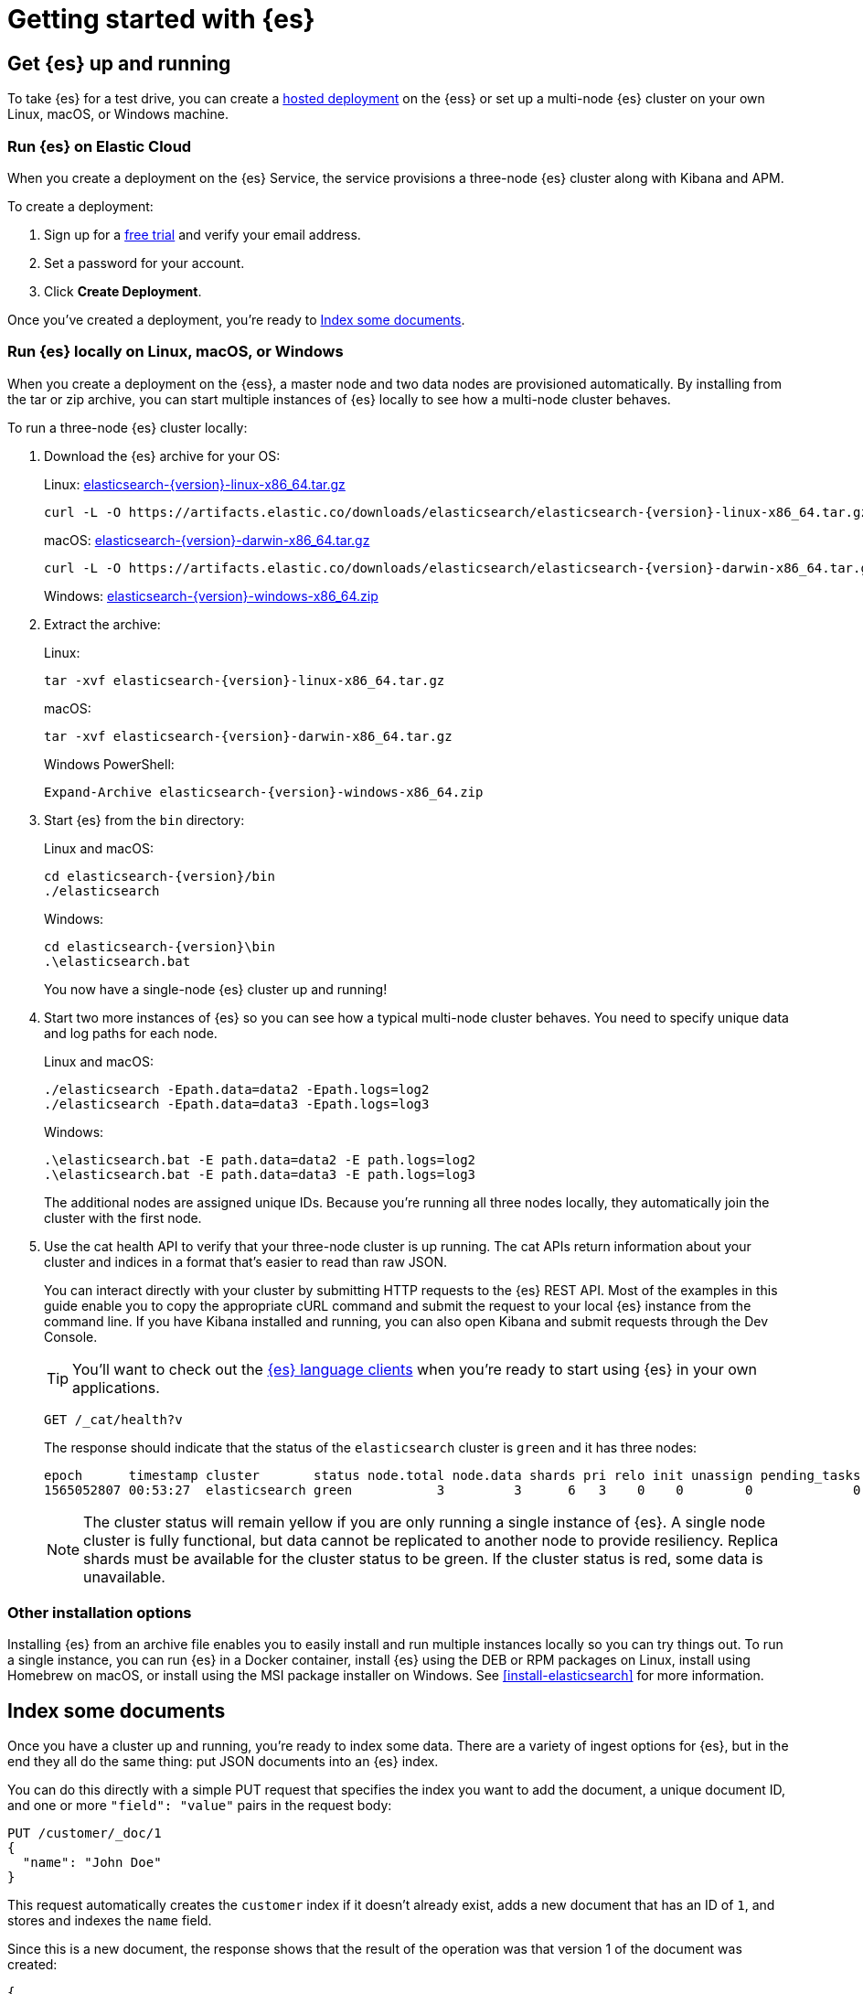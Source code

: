 [[getting-started]]
= Getting started with {es}

[partintro]
--
Ready to take {es} for a test drive and see for yourself how you can use the
REST APIs to store, search, and analyze data?

Step through this getting started tutorial to:

. Get an {es} cluster up and running
. Index some sample documents
. Search for documents using the {es} query language
. Analyze the results using bucket and metrics aggregations


Need more context?

Check out the <<elasticsearch-intro,
{es} Introduction>> to learn the lingo and understand the basics of
how {es} works. If you're already familiar with {es} and want to see how it works
with the rest of the stack, you might want to jump to the
{stack-gs}/get-started-elastic-stack.html[Elastic Stack
Tutorial] to see how to set up a system monitoring solution with {es}, {kib},
{beats}, and {ls}.

TIP: The fastest way to get started with {es} is to
https://www.elastic.co/cloud/elasticsearch-service/signup[start a free 14-day
trial of {ess}] in the cloud.
--

[[getting-started-install]]
== Get {es} up and running

To take {es} for a test drive, you can create a 
https://www.elastic.co/cloud/elasticsearch-service/signup[hosted deployment]  on 
the {ess} or set up a multi-node {es} cluster on your own
Linux, macOS, or Windows machine.

[float]
[[run-elasticsearch-hosted]]
=== Run {es} on Elastic Cloud

When you create a deployment on the {es} Service, the service provisions
a three-node {es} cluster along with Kibana and APM.

To create a deployment:

. Sign up for a https://www.elastic.co/cloud/elasticsearch-service/signup[free trial] 
and verify your email address.
. Set a password for your account.
. Click **Create Deployment**.

Once you've created a deployment, you're ready to <<getting-started-index>>.

[float]
[[run-elasticsearch-local]]
=== Run {es} locally on Linux, macOS, or Windows

When you create a deployment on the {ess}, a master node and
two data nodes are provisioned automatically. By installing from the tar or zip 
archive, you can start multiple instances of {es} locally to see how a multi-node 
cluster behaves.

To run a three-node {es} cluster locally:

. Download the {es} archive for your OS:
+
Linux: https://artifacts.elastic.co/downloads/elasticsearch/elasticsearch-{version}-linux-x86_64.tar.gz[elasticsearch-{version}-linux-x86_64.tar.gz]
+
["source","sh",subs="attributes,callouts"]
--------------------------------------------------
curl -L -O https://artifacts.elastic.co/downloads/elasticsearch/elasticsearch-{version}-linux-x86_64.tar.gz
--------------------------------------------------
// NOTCONSOLE
+
macOS: https://artifacts.elastic.co/downloads/elasticsearch/elasticsearch-{version}-darwin-x86_64.tar.gz[elasticsearch-{version}-darwin-x86_64.tar.gz]
+
["source","sh",subs="attributes,callouts"]
--------------------------------------------------
curl -L -O https://artifacts.elastic.co/downloads/elasticsearch/elasticsearch-{version}-darwin-x86_64.tar.gz
--------------------------------------------------
// NOTCONSOLE
+
Windows:
https://artifacts.elastic.co/downloads/elasticsearch/elasticsearch-{version}-windows-x86_64.zip[elasticsearch-{version}-windows-x86_64.zip]

. Extract the archive:
+
Linux:
+
["source","sh",subs="attributes,callouts"]
--------------------------------------------------
tar -xvf elasticsearch-{version}-linux-x86_64.tar.gz
--------------------------------------------------
+
macOS:
+
["source","sh",subs="attributes,callouts"]
--------------------------------------------------
tar -xvf elasticsearch-{version}-darwin-x86_64.tar.gz
--------------------------------------------------
+
Windows PowerShell:
+
["source","powershell",subs="attributes,callouts"]
--------------------------------------------------
Expand-Archive elasticsearch-{version}-windows-x86_64.zip
--------------------------------------------------

. Start {es} from the `bin` directory:
+
Linux and macOS:
+
["source","sh",subs="attributes,callouts"]
--------------------------------------------------
cd elasticsearch-{version}/bin
./elasticsearch
--------------------------------------------------
+
Windows:
+
["source","powershell",subs="attributes,callouts"]
--------------------------------------------------
cd elasticsearch-{version}\bin
.\elasticsearch.bat
--------------------------------------------------
+
You now have a single-node {es} cluster up and running!

. Start two more instances of {es} so you can see how a typical multi-node
cluster behaves. You need to specify unique data and log paths
for each node.
+
Linux and macOS:
+
["source","sh",subs="attributes,callouts"]
--------------------------------------------------
./elasticsearch -Epath.data=data2 -Epath.logs=log2
./elasticsearch -Epath.data=data3 -Epath.logs=log3
--------------------------------------------------
+
Windows:
+
["source","powershell",subs="attributes,callouts"]
--------------------------------------------------
.\elasticsearch.bat -E path.data=data2 -E path.logs=log2
.\elasticsearch.bat -E path.data=data3 -E path.logs=log3
--------------------------------------------------
+
The additional nodes are assigned unique IDs. Because you're running all three
nodes locally, they automatically join the cluster with the first node.

. Use the cat health API to verify that your three-node cluster is up running.
The cat APIs return information about your cluster and indices in a
format that's easier to read than raw JSON.
+
You can interact directly with your cluster by submitting HTTP requests to
the {es} REST API. Most of the examples in this guide enable you to copy the
appropriate cURL command and submit the request to your local {es} instance from
the command line. If you have Kibana installed and running, you can also
open Kibana and submit requests through the Dev Console.
+
TIP: You'll want to check out the
https://www.elastic.co/guide/en/elasticsearch/client/index.html[{es} language
clients] when you're ready to start using {es} in your own applications.
+
[source,js]
--------------------------------------------------
GET /_cat/health?v
--------------------------------------------------
// CONSOLE
+
The response should indicate that the status of the `elasticsearch` cluster
is `green` and it has three nodes:
+
[source,txt]
--------------------------------------------------
epoch      timestamp cluster       status node.total node.data shards pri relo init unassign pending_tasks max_task_wait_time active_shards_percent
1565052807 00:53:27  elasticsearch green           3         3      6   3    0    0        0             0                  -                100.0%
--------------------------------------------------
// TESTRESPONSE[s/1565052807 00:53:27  elasticsearch/\\d+ \\d+:\\d+:\\d+ integTest/]
// TESTRESPONSE[s/3         3      6   3/\\d+         \\d+      \\d+   \\d+/]
// TESTRESPONSE[s/0             0                  -/0             \\d+                  (-|\\d+(micros|ms|s))/]
// TESTRESPONSE[non_json]
+
NOTE: The cluster status will remain yellow if you are only running a single
instance of {es}. A single node cluster is fully functional, but data
cannot be replicated to another node to provide resiliency. Replica shards must
be available for the cluster status to be green. If the cluster status is red,
some data is unavailable.

[float]
[[gs-other-install]]
=== Other installation options

Installing {es} from an archive file enables you to easily install and run
multiple instances locally so you can try things out. To run a single instance,
you can  run {es} in a Docker container, install {es} using the DEB or RPM
packages on Linux, install using Homebrew on macOS, or install using the MSI
package installer on Windows. See <<install-elasticsearch>> for more information.

[[getting-started-index]]
== Index some documents

Once you have a cluster up and running, you're ready to index some data.
There are a variety of ingest options for {es}, but in the end they all
do the same thing: put JSON documents into an {es} index.

You can do this directly with a simple PUT request that specifies
the index you want to add the document, a unique document ID, and one or more
`"field": "value"` pairs in the request body:

[source,js]
--------------------------------------------------
PUT /customer/_doc/1
{
  "name": "John Doe"
}
--------------------------------------------------
// CONSOLE

This request automatically creates the `customer` index if it doesn't already
exist, adds a new document that has an ID of `1`, and stores and
indexes the `name` field.

Since this is a new document, the response shows that the result of the
operation was that version 1 of the document was created:

[source,console-result]
--------------------------------------------------
{
  "_index" : "customer",
  "_type" : "_doc",
  "_id" : "1",
  "_version" : 1,
  "result" : "created",
  "_shards" : {
    "total" : 2,
    "successful" : 2,
    "failed" : 0
  },
  "_seq_no" : 26,
  "_primary_term" : 4
}
--------------------------------------------------
// TESTRESPONSE[s/"_seq_no" : \d+/"_seq_no" : $body._seq_no/]
// TESTRESPONSE[s/"successful" : \d+/"successful" : $body._shards.successful/]
// TESTRESPONSE[s/"_primary_term" : \d+/"_primary_term" : $body._primary_term/]


The new document is available immediately from any node in the cluster.
You can retrieve it with a GET request that specifies its document ID:

[source,js]
--------------------------------------------------
GET /customer/_doc/1
--------------------------------------------------
// CONSOLE
// TEST[continued]

The response indicates that a document with the specified ID was found
and shows the original source fields that were indexed.

[source,console-result]
--------------------------------------------------
{
  "_index" : "customer",
  "_type" : "_doc",
  "_id" : "1",
  "_version" : 1,
  "_seq_no" : 26,
  "_primary_term" : 4,
  "found" : true,
  "_source" : {
    "name": "John Doe"
  }
}
--------------------------------------------------
// TESTRESPONSE[s/"_seq_no" : \d+/"_seq_no" : $body._seq_no/ ]
// TESTRESPONSE[s/"_primary_term" : \d+/"_primary_term" : $body._primary_term/]

[float]
[[getting-started-batch-processing]]
=== Indexing documents in bulk

If you have a lot of documents to index, you can submit them in batches with
the {ref}/docs-bulk.html[bulk API]. Using bulk to batch document
operations is significantly faster than submitting requests individually as it minimizes network roundtrips. 

The optimal batch size depends a number of factors: the document size and complexity, the indexing and search load, and the resources available to your cluster. A good place to start is with batches of 1,000 to 5,000 documents
and a total payload between 5MB and 15MB. From there, you can experiment
to find the sweet spot.

To get some data into {es} that you can start searching and analyzing:

. Download the https://github.com/elastic/elasticsearch/blob/master/docs/src/test/resources/accounts.json?raw=true[`accounts.json`] sample data set. The documents in this randomly-generated data set represent user accounts with the following information:
+
[source,js]
--------------------------------------------------
{
    "account_number": 0,
    "balance": 16623,
    "firstname": "Bradshaw",
    "lastname": "Mckenzie",
    "age": 29,
    "gender": "F",
    "address": "244 Columbus Place",
    "employer": "Euron",
    "email": "bradshawmckenzie@euron.com",
    "city": "Hobucken",
    "state": "CO"
}
--------------------------------------------------
// NOTCONSOLE

. Index the account data into the `bank` index with the following `_bulk` request:
+
[source,sh]
--------------------------------------------------
curl -H "Content-Type: application/json" -XPOST "localhost:9200/bank/_bulk?pretty&refresh" --data-binary "@accounts.json"
curl "localhost:9200/_cat/indices?v"
--------------------------------------------------
// NOTCONSOLE
+
////
This replicates the above in a document-testing friendly way but isn't visible
in the docs:
+
[source,js]
--------------------------------------------------
GET /_cat/indices?v
--------------------------------------------------
// CONSOLE
// TEST[setup:bank]
////
+
The response indicates that 1,000 documents were indexed successfully.
+
[source,txt]
--------------------------------------------------
health status index uuid                   pri rep docs.count docs.deleted store.size pri.store.size
yellow open   bank  l7sSYV2cQXmu6_4rJWVIww   5   1       1000            0    128.6kb        128.6kb
--------------------------------------------------
// TESTRESPONSE[s/128.6kb/\\d+(\\.\\d+)?[mk]?b/]
// TESTRESPONSE[s/l7sSYV2cQXmu6_4rJWVIww/.+/ non_json]

[[getting-started-search]]
== Start searching

Once you have ingested some data into an {es} index, you can search it
by sending requests to the `_search` endpoint. To access the full suite of
search capabilities, you use the {es} Query DSL to specify the
search criteria in the request body. You specify the name of the index you 
want to search in the request URI.

For example, the following request retrieves all documents in the `bank`
index sorted by account number:

[source,js]
--------------------------------------------------
GET /bank/_search
{
  "query": { "match_all": {} },
  "sort": [
    { "account_number": "asc" }
  ]
}
--------------------------------------------------
// CONSOLE
// TEST[continued]

By default, the `hits` section of the response includes the first 10 documents
that match the search criteria:

[source,console-result]
--------------------------------------------------
{
  "took" : 63,
  "timed_out" : false,
  "_shards" : {
    "total" : 5,
    "successful" : 5,
    "skipped" : 0,
    "failed" : 0
  },
  "hits" : {
    "total" : {
        "value": 1000,
        "relation": "eq"
    },
    "max_score" : null,
    "hits" : [ {
      "_index" : "bank",
      "_type" : "_doc",
      "_id" : "0",
      "sort": [0],
      "_score" : null,
      "_source" : {"account_number":0,"balance":16623,"firstname":"Bradshaw","lastname":"Mckenzie","age":29,"gender":"F","address":"244 Columbus Place","employer":"Euron","email":"bradshawmckenzie@euron.com","city":"Hobucken","state":"CO"}
    }, {
      "_index" : "bank",
      "_type" : "_doc",
      "_id" : "1",
      "sort": [1],
      "_score" : null,
      "_source" : {"account_number":1,"balance":39225,"firstname":"Amber","lastname":"Duke","age":32,"gender":"M","address":"880 Holmes Lane","employer":"Pyrami","email":"amberduke@pyrami.com","city":"Brogan","state":"IL"}
    }, ...
    ]
  }
}
--------------------------------------------------
// TESTRESPONSE[s/"took" : 63/"took" : $body.took/]
// TESTRESPONSE[s/\.\.\./$body.hits.hits.2, $body.hits.hits.3, $body.hits.hits.4, $body.hits.hits.5, $body.hits.hits.6, $body.hits.hits.7, $body.hits.hits.8, $body.hits.hits.9/]

The response also provides the following information about the search request:

* `took` – how long it took {es} to run the query, in milliseconds
* `timed_out` – whether or not the search request timed out
* `_shards` – how many shards were searched and a breakdown of how many shards
succeeded, failed, or were skipped. 
* `max_score` – the score of the most relevant document found
* `hits.total.value` - how many matching documents were found
* `hits.sort` - the document's sort position (when not sorting by relevance score)
* `hits._score` - the document's relevance score (not applicable when using `match_all`)

Each search request is self-contained: {es} does not maintain any
state information across requests. To page through the search hits, specify
the `from` and `size` parameters in your request. 

For example, the following request gets hits 10 through 19:

[source,js]
--------------------------------------------------
GET /bank/_search
{
  "query": { "match_all": {} },
  "sort": [
    { "account_number": "asc" }
  ],
  "from": 10,
  "size": 10
}
--------------------------------------------------
// CONSOLE
// TEST[continued]

Now that you've seen how to submit a basic search request, you can start to
construct queries that are a bit more interesting than `match_all`.

To search for specific terms within a field, you can use a `match` query. 
For example, the following request searches the `address` field to find 
customers whose addresses contain `mill` or `lane`:

[source,js]
--------------------------------------------------
GET /bank/_search
{
  "query": { "match": { "address": "mill lane" } }
}
--------------------------------------------------
// CONSOLE
// TEST[continued]

To perform a phrase search rather than matching individual terms, you use
`match_phrase` instead of `match`. For example, the following request only 
matches addresses that contain the phrase `mill lane`: 

[source,js]
--------------------------------------------------
GET /bank/_search
{
  "query": { "match_phrase": { "address": "mill lane" } }
}
--------------------------------------------------
// CONSOLE
// TEST[continued]

To construct more complex queries, you can use a `bool` query to combine
multiple query criteria. You can designate criteria as required (must match), 
desirable (should match), or undesirable (must not match).

For example, the following request searches the `bank` index for accounts that
belong to customers who are 40 years old, but excludes anyone who lives in
Idaho (ID):

[source,js]
--------------------------------------------------
GET /bank/_search
{
  "query": {
    "bool": {
      "must": [
        { "match": { "age": "40" } }
      ],
      "must_not": [
        { "match": { "state": "ID" } }
      ]
    }
  }
}
--------------------------------------------------
// CONSOLE
// TEST[continued]

Each `must`, `should`, and `must_not` element in a Boolean query is referred
to as a query clause. How well a document meets the criteria in each `must` or
`should` clause contributes to the document's _relevance score_. The higher the
score, the better the document matches your search criteria. By default, {es}
returns documents ranked by these relevance scores. 

The criteria in a `must_not` clause is treated as a _filter_. It affects whether
or not the document is included in the results, but does not contribute to
how documents are scored. You can also explicitly specify arbitrary filters to
include or exclude documents based on structured data. 

For example, the following request uses a range filter to limit the results to
accounts with a balance between $20,000 and $30,000 (inclusive). 

[source,js]
--------------------------------------------------
GET /bank/_search
{
  "query": {
    "bool": {
      "must": { "match_all": {} },
      "filter": {
        "range": {
          "balance": {
            "gte": 20000,
            "lte": 30000
          }
        }
      }
    }
  }
}
--------------------------------------------------
// CONSOLE
// TEST[continued]

[[getting-started-aggregations]]
== Analyze results with aggregations

{es} aggregations enable you to get meta-information about your search results
and answer questions like, "How many account holders are in Texas?" or 
"What's the average balance of accounts in Tennessee?" You can search 
documents, filter hits, and use aggregations to analyze the results all in one
request. 

For example, the following request uses a `terms` aggregation to group
all of the accounts in the `bank` index by state, and returns the ten states
with the most accounts in descending order:

[source,js]
--------------------------------------------------
GET /bank/_search
{
  "size": 0,
  "aggs": {
    "group_by_state": {
      "terms": {
        "field": "state.keyword"
      }
    }
  }
}
--------------------------------------------------
// CONSOLE
// TEST[continued]

The `buckets` in the response are the values of the `state` field. The 
`doc_count` shows the number of accounts in each state. For example, you
can see that there are 27 accounts in `ID` (Idaho). Because the request
set `size=0`, the response only contains the aggregation results.

[source,console-result]
--------------------------------------------------
{
  "took": 29,
  "timed_out": false,
  "_shards": {
    "total": 5,
    "successful": 5,
    "skipped" : 0,
    "failed": 0
  },
  "hits" : {
     "total" : {
        "value": 1000,
        "relation": "eq"
     },
    "max_score" : null,
    "hits" : [ ]
  },
  "aggregations" : {
    "group_by_state" : {
      "doc_count_error_upper_bound": 20,
      "sum_other_doc_count": 770,
      "buckets" : [ {
        "key" : "ID",
        "doc_count" : 27
      }, {
        "key" : "TX",
        "doc_count" : 27
      }, {
        "key" : "AL",
        "doc_count" : 25
      }, {
        "key" : "MD",
        "doc_count" : 25
      }, {
        "key" : "TN",
        "doc_count" : 23
      }, {
        "key" : "MA",
        "doc_count" : 21
      }, {
        "key" : "NC",
        "doc_count" : 21
      }, {
        "key" : "ND",
        "doc_count" : 21
      }, {
        "key" : "ME",
        "doc_count" : 20
      }, {
        "key" : "MO",
        "doc_count" : 20
      } ]
    }
  }
}
--------------------------------------------------
// TESTRESPONSE[s/"took": 29/"took": $body.took/]


You can combine aggregations to build more complex summaries of your data. For 
example, the following request nests an `avg` aggregation within the previous
`group_by_state` aggregation to calculate the average account balances for
each state.

[source,js]
--------------------------------------------------
GET /bank/_search
{
  "size": 0,
  "aggs": {
    "group_by_state": {
      "terms": {
        "field": "state.keyword"
      },
      "aggs": {
        "average_balance": {
          "avg": {
            "field": "balance"
          }
        }
      }
    }
  }
}
--------------------------------------------------
// CONSOLE
// TEST[continued]

Instead of sorting the results by count, you could sort using the result of
the nested aggregation by specifying the order within the `terms` aggregation:

[source,js]
--------------------------------------------------
GET /bank/_search
{
  "size": 0,
  "aggs": {
    "group_by_state": {
      "terms": {
        "field": "state.keyword",
        "order": {
          "average_balance": "desc"
        }
      },
      "aggs": {
        "average_balance": {
          "avg": {
            "field": "balance"
          }
        }
      }
    }
  }
}
--------------------------------------------------
// CONSOLE
// TEST[continued]

In addition to basic bucketing and metrics aggregations like these, {es}
provides specialized aggregations for operating on multiple fields and 
analyzing particular types of data such as dates, IP addresses, and geo 
data. You can also feed the results of individual aggregations into pipeline
aggregations for further analysis.

The core analysis capabilities provided by aggregations enable advanced
features such as using machine learning to detect anomalies. 

[[getting-started-next-steps]]
== Where to go from here

Now that you've set up a cluster, indexed some documents, and run some
searches and aggregations, you might want to:

* {stack-gs}/get-started-elastic-stack.html#install-kibana[Dive in to the Elastic
Stack Tutorial] to install Kibana, Logstash, and Beats and
set up a basic system monitoring solution.

* {kibana-ref}/add-sample-data.html[Load one of the sample data sets into Kibana]
to see how you can use {es} and Kibana together to visualize your data.

* Try out one of the Elastic search solutions:
** https://swiftype.com/documentation/site-search/crawler-quick-start[Site Search]
** https://swiftype.com/documentation/app-search/getting-started[App Search]
** https://swiftype.com/documentation/enterprise-search/getting-started[Enterprise Search]
